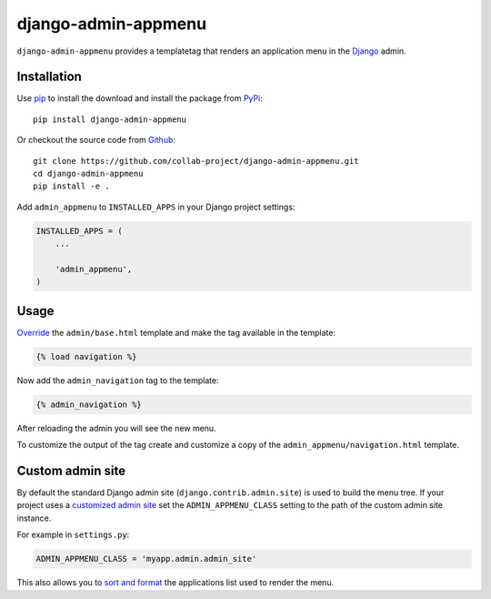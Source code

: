 django-admin-appmenu
====================

``django-admin-appmenu`` provides a templatetag that renders an application
menu in the `Django <https://www.djangoproject.com>`_  admin.

.. image:: https://img.shields.io/pypi/v/django-admin-appmenu.svg
    :target: https://pypi.python.org/pypi/django-admin-appmenu
.. image:: https://img.shields.io/pypi/pyversions/django-admin-appmenu.svg
    :target: https://pypi.python.org/pypi/django-admin-appmenu
.. image:: https://travis-ci.org/collab-project/django-admin-appmenu.svg?branch=master
    :target: https://travis-ci.org/collab-project/django-admin-appmenu
.. image:: https://coveralls.io/repos/collab-project/django-admin-appmenu/badge.svg
    :target: https://coveralls.io/r/collab-project/django-admin-appmenu
.. image:: https://img.shields.io/badge/license-MIT-blue.svg
    :target: https://raw.githubusercontent.com/collab-project/django-admin-appmenu/master/LICENSE

Installation
------------

Use pip_ to install the download and install the package from PyPi_::

  pip install django-admin-appmenu

Or checkout the source code from Github_::

  git clone https://github.com/collab-project/django-admin-appmenu.git
  cd django-admin-appmenu
  pip install -e .

Add ``admin_appmenu`` to ``INSTALLED_APPS`` in your Django project settings:

.. code-block:: python

  INSTALLED_APPS = (
      ...

      'admin_appmenu',
  )

Usage
-----

Override_ the ``admin/base.html`` template and make the tag available in the
template:

.. code-block:: python

  {% load navigation %}


Now add the ``admin_navigation`` tag to the template:

.. code-block:: python

  {% admin_navigation %}

After reloading the admin you will see the new menu.

To customize the output of the tag create and customize a copy of the
``admin_appmenu/navigation.html`` template.

Custom admin site
-----------------

By default the standard Django admin site (``django.contrib.admin.site``)
is used to build the menu tree. If your project uses a `customized admin site`_
set the ``ADMIN_APPMENU_CLASS`` setting to the path of the custom admin site
instance.

For example in ``settings.py``:

.. code-block:: python

  ADMIN_APPMENU_CLASS = 'myapp.admin.admin_site'

This also allows you to `sort and format`_ the applications list used to render
the menu.

.. _pip: https://pypi.python.org/pypi/pip
.. _PyPi: https://pypi.python.org/pypi/django-admin-appmenu
.. _Github: https://github.com/collab-project/django-admin-appmenu
.. _override: https://docs.djangoproject.com/en/1.9/ref/contrib/admin/#overriding-admin-templates
.. _customized admin site: https://docs.djangoproject.com/en/1.9/ref/contrib/admin/#customizing-the-adminsite-class
.. _sort and format: https://github.com/collab-project/django-admin-appmenu/blob/master/admin_appmenu/tests/admin.py#L42

